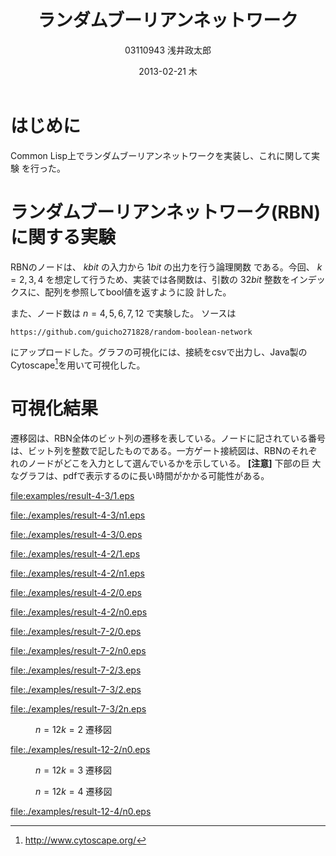 
#+TITLE:     ランダムブーリアンネットワーク
#+AUTHOR:    03110943 浅井政太郎
#+EMAIL:     guicho2.71828@gmail.com
#+DATE:      2013-02-21 木
#+DESCRIPTION:
#+KEYWORDS:
#+LANGUAGE:  ja
#+OPTIONS:   H:3 num:t toc:nil \n:nil @:t ::t |:t ^:t -:t f:t *:t <:t
#+OPTIONS:   TeX:t LaTeX:t skip:nil d:nil todo:nil pri:nil tags:not-in-toc
#+INFOJS_OPT: view:nil toc:nil ltoc:t mouse:underline buttons:0 path:http://orgmode.org/org-info.js
#+EXPORT_SELECT_TAGS: export
#+EXPORT_EXCLUDE_TAGS: noexport
#+LINK_UP:   
#+LINK_HOME: 
#+XSLT:
#+latex_header: \usepackage{my}

* はじめに

Common Lisp上でランダムブーリアンネットワークを実装し、これに関して実験
を行った。

* ランダムブーリアンネットワーク(RBN)に関する実験

RBNのノードは、 $k\si{bit}$ の入力から $1\si{bit}$ の出力を行う論理関数
である。今回、 $k=2,3,4$ を想定して行うため、実装では各関数は、引数の
$32\si{bit}$ 整数をインデックスに、配列を参照してbool値を返すように設
計した。

また、ノード数は $n=4,5,6,7,12$ で実験した。
ソースは 

: https://github.com/guicho271828/random-boolean-network

にアップロードした。グラフの可視化には、接続をcsvで出力し、Java製の
Cytoscape[fn:cyto]を用いて可視化した。

[fn:cyto] http://www.cytoscape.org/

* 可視化結果

遷移図は、RBN全体のビット列の遷移を表している。ノードに記されている番号
は、ビット列を整数で記したものである。一方ゲート接続図は、RBNのそれぞ
れのノードがどこを入力として選んでいるかを示している。 *[注意]* 下部の巨
大なグラフは、pdfで表示するのに長い時間がかかる可能性がある。

#+caption: $n=4 k=3$ 遷移図1
[[file:examples/result-4-3/1.eps]]

#+caption: $n=4 k=3$ ゲート接続図1
[[file:./examples/result-4-3/n1.eps]]

#+caption: $n=4 k=3$ 遷移図2
[[file:./examples/result-4-3/0.eps]]

#+caption: $n=4 k=2$ 遷移図1
[[file:./examples/result-4-2/1.eps]]

#+caption: $n=4 k=2$ ゲート接続図1
[[file:./examples/result-4-2/n1.eps]]

#+caption: $n=4 k=2$ 遷移図2
[[file:./examples/result-4-2/0.eps]]

#+caption: $n=4 k=2$ ゲート接続図2
[[file:./examples/result-4-2/n0.eps]]

#+caption: $n=7 k=2$ 遷移図1
[[file:./examples/result-7-2/0.eps]]

#+caption: $n=7 k=2$ ゲート接続図1
[[file:./examples/result-7-2/n0.eps]]

#+caption: $n=7 k=2$ 遷移図2。 68,16,116でループが見られる。
[[file:./examples/result-7-2/3.eps]]

#+caption: $n=7 k=3$ 遷移図
[[file:./examples/result-7-3/2.eps]]

#+caption: $n=7 k=3$ ゲート接続図
[[file:./examples/result-7-3/2n.eps]]

#+caption: $n=12 k=2$ 遷移図
[[file:./examples/result-12-2/0.png]]

#+caption: $n=12 k=2$ ゲート接続図
[[file:./examples/result-12-2/n0.eps]]

#+caption: $n=12 k=3$ 遷移図
[[file:./examples/result-12-3/0.png]]

#+caption: $n=12 k=4$ 遷移図
[[file:./examples/result-12-4/0.png]]

#+caption: $n=12 k=4$ ゲート接続図。7は入力が3つに見えるが、3と11からの線が重なっているだけである
[[file:./examples/result-12-4/n0.eps]]
